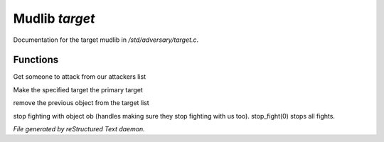 ****************
Mudlib *target*
****************

Documentation for the target mudlib in */std/adversary/target.c*.

Functions
=========



.. c:function:: object get_target()

Get someone to attack from our attackers list



.. c:function:: void switch_to(object who)

Make the specified target the primary target



.. c:function:: void stop_hitting_me()

remove the previous object from the target list



.. c:function:: varargs void stop_fight(object who)

stop fighting with object ob (handles making sure they stop fighting
with us too).  stop_fight(0) stops all fights.


*File generated by reStructured Text daemon.*
